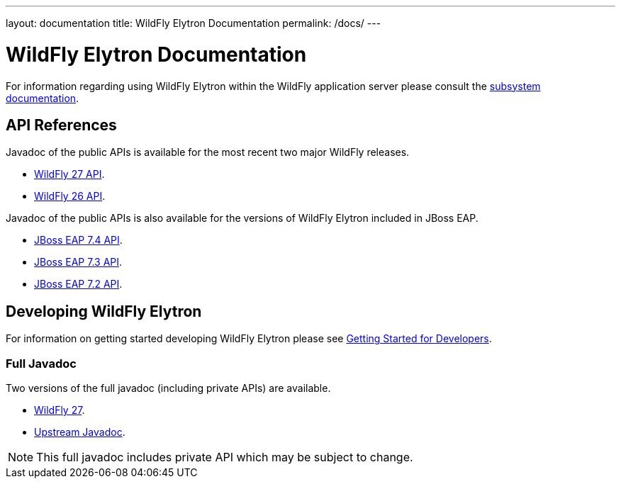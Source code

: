 ---
layout: documentation
title: WildFly Elytron Documentation
permalink: /docs/
---

= WildFly Elytron Documentation

For information regarding using WildFly Elytron within the WildFly application server please consult the
https://docs.wildfly.org/27/WildFly_Elytron_Security.html[subsystem documentation].

== API References

Javadoc of the public APIs is available for the most recent two major WildFly releases.

 * link:/wildfly-elytron/documentation/api/current/index.html[WildFly 27 API].
 * link:/wildfly-elytron/documentation/api/previous/index.html[WildFly 26 API].

Javadoc of the public APIs is also available for the versions of WildFly Elytron included in JBoss EAP.

 * link:/wildfly-elytron/documentation/api/eap74/index.html[JBoss EAP 7.4 API].
 * link:/wildfly-elytron/documentation/api/eap73/index.html[JBoss EAP 7.3 API].
 * link:/wildfly-elytron/documentation/api/eap72/index.html[JBoss EAP 7.2 API].

== Developing WildFly Elytron

For information on getting started developing WildFly Elytron please see
link:/wildfly-elytron/getting-started-for-developers[Getting Started for Developers].

=== Full Javadoc

Two versions of the full javadoc (including private APIs) are available.

 * link:/wildfly-elytron/documentation/api/next/index.html[WildFly 27].
 * link:/wildfly-elytron/documentation/api/upstream/index.html[Upstream Javadoc].

NOTE: This full javadoc includes private API which may be subject to change.
